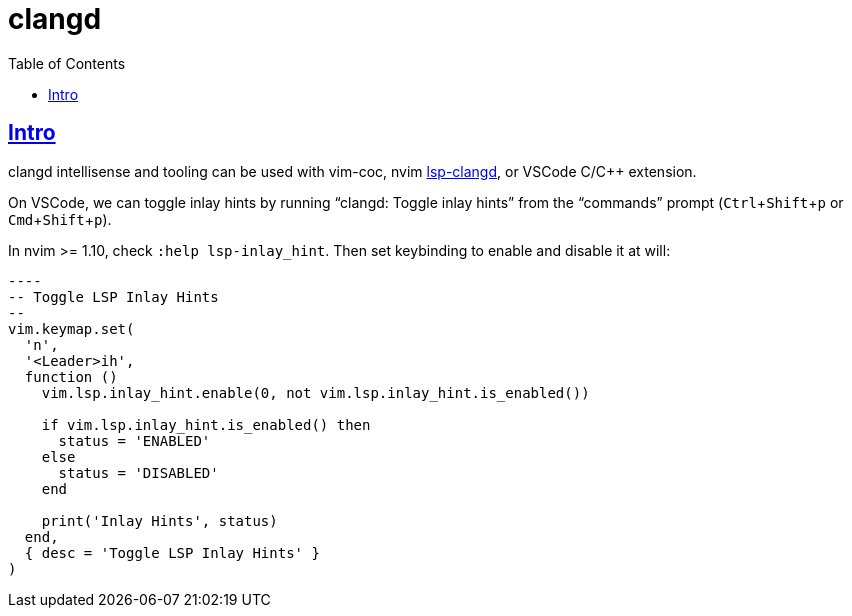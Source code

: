 = clangd
:page-subtitle: C
:toc: left
:icons: font
:toclevel: 6
:sectlinks:
:experimental:

== Intro

clangd intellisense and tooling can be used with vim-coc, nvim link:https://github.com/neovim/nvim-lspconfig/blob/master/doc/server_configurations.md#clangd[lsp-clangd^], or VSCode C/C++ extension.

On VSCode, we can toggle inlay hints by running “clangd: Toggle inlay hints” from the “commands” prompt (kbd:[Ctrl+Shift+p] or kbd:[Cmd+Shift+p]).

In nvim >= 1.10, check `:help lsp-inlay_hint`.
Then set keybinding to enable and disable it at will:

[source,lua]
-----
----
-- Toggle LSP Inlay Hints
--
vim.keymap.set(
  'n',
  '<Leader>ih',
  function ()
    vim.lsp.inlay_hint.enable(0, not vim.lsp.inlay_hint.is_enabled())

    if vim.lsp.inlay_hint.is_enabled() then
      status = 'ENABLED'
    else
      status = 'DISABLED'
    end

    print('Inlay Hints', status)
  end,
  { desc = 'Toggle LSP Inlay Hints' }
)

-----
